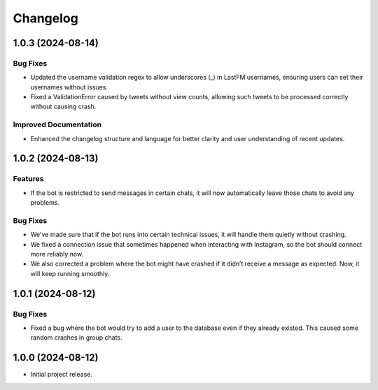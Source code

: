 =========
Changelog
=========

..
    You should *NOT* be adding new change log entries to this file, this
    file is managed by towncrier. You *may* edit previous change logs to
    fix problems like typo corrections or such.
    To add a new change log entry, please see
    https://towncrier.readthedocs.io/en/stable/tutorial.html#creating-news-fragments
    we named the news folder "news".
    WARNING: Don't drop the next directive!

.. towncrier-draft-entries:: |release| [UNRELEASED DRAFT]

.. towncrier release notes start

1.0.3 (2024-08-14)
==================

Bug Fixes
---------

- Updated the username validation regex to allow underscores (_) in LastFM usernames, ensuring users can set their usernames without issues.
- Fixed a ValidationError caused by tweets without view counts, allowing such tweets to be processed correctly without causing crash.

Improved Documentation
----------------------

- Enhanced the changelog structure and language for better clarity and user understanding of recent updates.

1.0.2 (2024-08-13)
==================

Features
--------

- If the bot is restricted to send messages in certain chats, it will now automatically leave those chats to avoid any problems.

Bug Fixes
---------

- We've made sure that if the bot runs into certain technical issues, it will handle them quietly without crashing.
- We fixed a connection issue that sometimes happened when interacting with Instagram, so the bot should connect more reliably now.
- We also corrected a problem where the bot might have crashed if it didn’t receive a message as expected. Now, it will keep running smoothly.

1.0.1 (2024-08-12)
==================

Bug Fixes
---------

- Fixed a bug where the bot would try to add a user to the database even if they already existed. This caused some random crashes in group chats.

1.0.0 (2024-08-12)
===================

- Initial project release.
